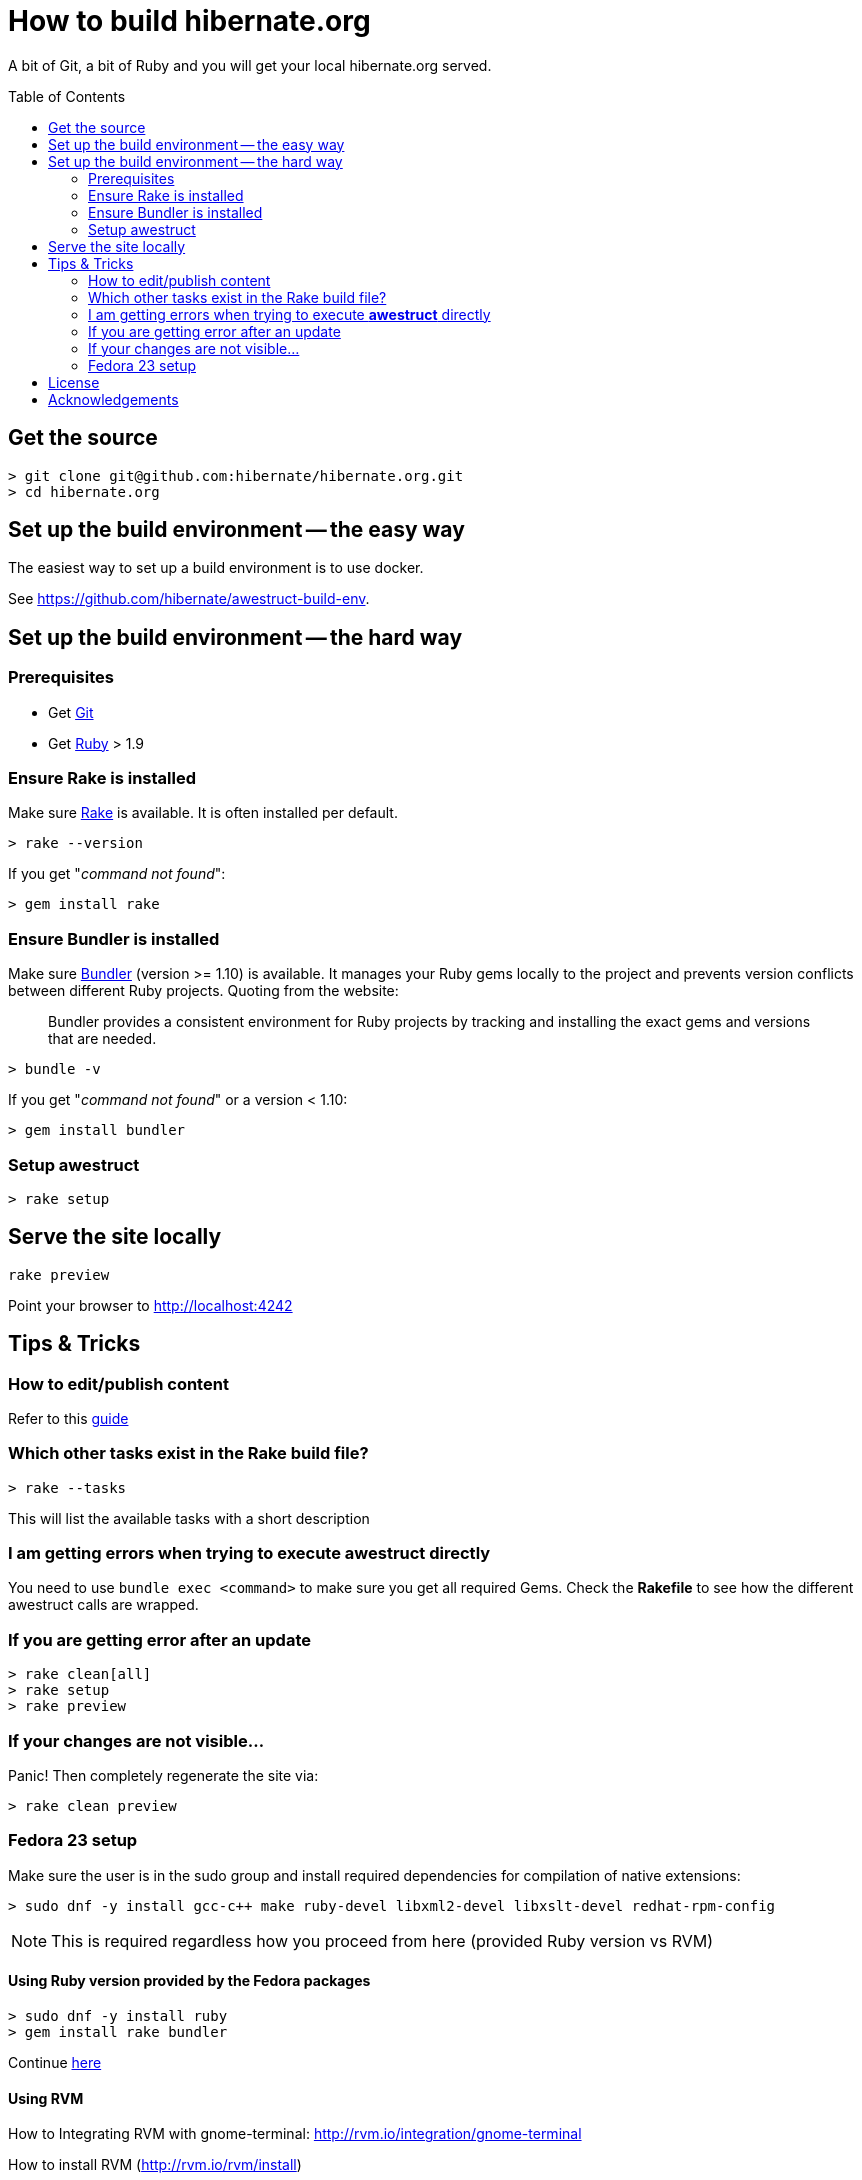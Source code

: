 = How to build hibernate.org
ifdef::env-github[:outfilesuffix: .adoc]
ifndef::env-github[:outfilesuffix: /]
:awestruct-layout: title-nocol
:toc:
:toc-placement: preamble

A bit of Git, a bit of Ruby and you will get your local hibernate.org served.

[[get-the-source]]
== Get the source

[source]
----
> git clone git@github.com:hibernate/hibernate.org.git
> cd hibernate.org
----

== Set up the build environment -- the easy way

The easiest way to set up a build environment is to use docker.

See https://github.com/hibernate/awestruct-build-env.

== Set up the build environment -- the hard way

=== Prerequisites

* Get http://git-scm.com[Git]
* Get https://www.ruby-lang.org/en/[Ruby] > 1.9

=== Ensure Rake is installed

Make sure https://github.com/jimweirich/rake[Rake] is available. It is often installed per default.

[source]
----
> rake --version
----

If you get "_command not found_":

[source]
----
> gem install rake
----

=== Ensure Bundler is installed

Make sure http://bundler.io/[Bundler] (version >= 1.10) is available. It manages your Ruby gems
locally to the project and prevents version conflicts between different Ruby projects.
Quoting from the website:

____
Bundler provides a consistent environment for Ruby projects by tracking and installing the exact
gems and versions that are needed.
____

[source]
----
> bundle -v
----

If you get "_command not found_" or a version < 1.10:

[source]
----
> gem install bundler
----

[[awestruct-setup]]
=== Setup awestruct

[source]
----
> rake setup
----

== Serve the site locally

[source]
----
rake preview
----

Point your browser to http://localhost:4242

== Tips & Tricks

=== How to edit/publish content

Refer to this link:/survival-guide{outfilesuffix}[guide]

=== Which other tasks exist in the Rake build file?

[source]
----
> rake --tasks
----

This will list the available tasks with a short description

=== I am getting errors when trying to execute *awestruct* directly

You need to use `bundle exec <command>` to make sure you get all required Gems. Check the *Rakefile*
to see how the different awestruct calls are wrapped.

=== If you are getting error after an update

----
> rake clean[all]
> rake setup
> rake preview
----

=== If your changes are not visible...

Panic! Then completely regenerate the site via:

[source]
----
> rake clean preview
----

=== Fedora 23 setup

Make sure the user is in the sudo group and install required dependencies for
compilation of native extensions:

[source]
----
> sudo dnf -y install gcc-c++ make ruby-devel libxml2-devel libxslt-devel redhat-rpm-config
----

[NOTE]
====
This is required regardless how you proceed from here (provided Ruby version vs RVM)
====

==== Using Ruby version provided by the Fedora packages

[source]
----
> sudo dnf -y install ruby
> gem install rake bundler
----

Continue <<get-the-source,here>>

==== Using RVM

How to Integrating RVM with gnome-terminal: http://rvm.io/integration/gnome-terminal

How to install RVM (http://rvm.io/rvm/install)

Install the GPG key:

[source]
----
gpg2 --keyserver hkp://keys.gnupg.net --recv-keys 409B6B1796C275462A1703113804BB82D39DC0E3
----

Install a stable Ruby version:

[source]
----
curl -sSL https://get.rvm.io | bash -s stable --ruby
git clone in.relation.to
cd in.relation.to
echo "rvm ruby-2.2@global" > .rvmrc
----

Load the .rvmrc file:

[source]
----
cd ../in.relation.to
----

Say yes to .rvmrc execution.

Continue <<awestruct-setup, here>>

== License

The content of this repository is released under the link:http://www.apache.org/licenses/LICENSE-2.0.txt[ASL 2.0].

By submitting a "pull request" or otherwise contributing to this repository, you
agree to license your contribution under the respective licenses mentioned above.

== Acknowledgements

This website uses https://github.com/jbossorg/bootstrap-community[JBoss Community Bootstrap].

